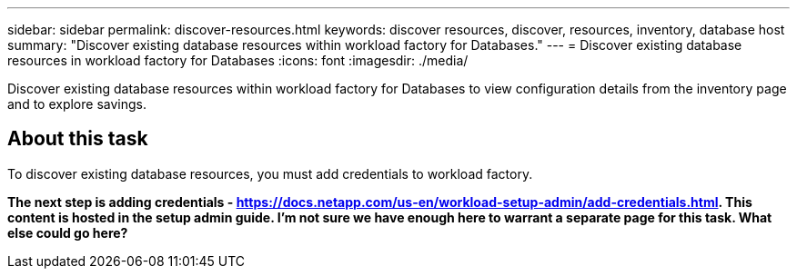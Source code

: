 ---
sidebar: sidebar
permalink: discover-resources.html
keywords: discover resources, discover, resources, inventory, database host
summary: "Discover existing database resources within workload factory for Databases." 
---
= Discover existing database resources in workload factory for Databases
:icons: font
:imagesdir: ./media/

[.lead]
Discover existing database resources within workload factory for Databases to view configuration details from the inventory page and to explore savings.

== About this task
To discover existing database resources, you must add credentials to workload factory.

*The next step is adding credentials - https://docs.netapp.com/us-en/workload-setup-admin/add-credentials.html. This content is hosted in the setup admin guide. I'm not sure we have enough here to warrant a separate page for this task. What else could go here?*

